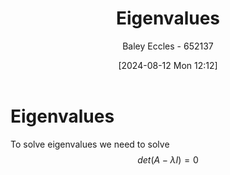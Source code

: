 :PROPERTIES:
:ID:       e7ad3ee3-7394-40ed-b2a3-ca0815bd9280
:END:
#+title: Eigenvalues
#+date: [2024-08-12 Mon 12:12]
#+AUTHOR: Baley Eccles - 652137
#+STARTUP: latexpreview


* Eigenvalues
To solve eigenvalues we need to solve \[det(A-\lambda I)=0\]
